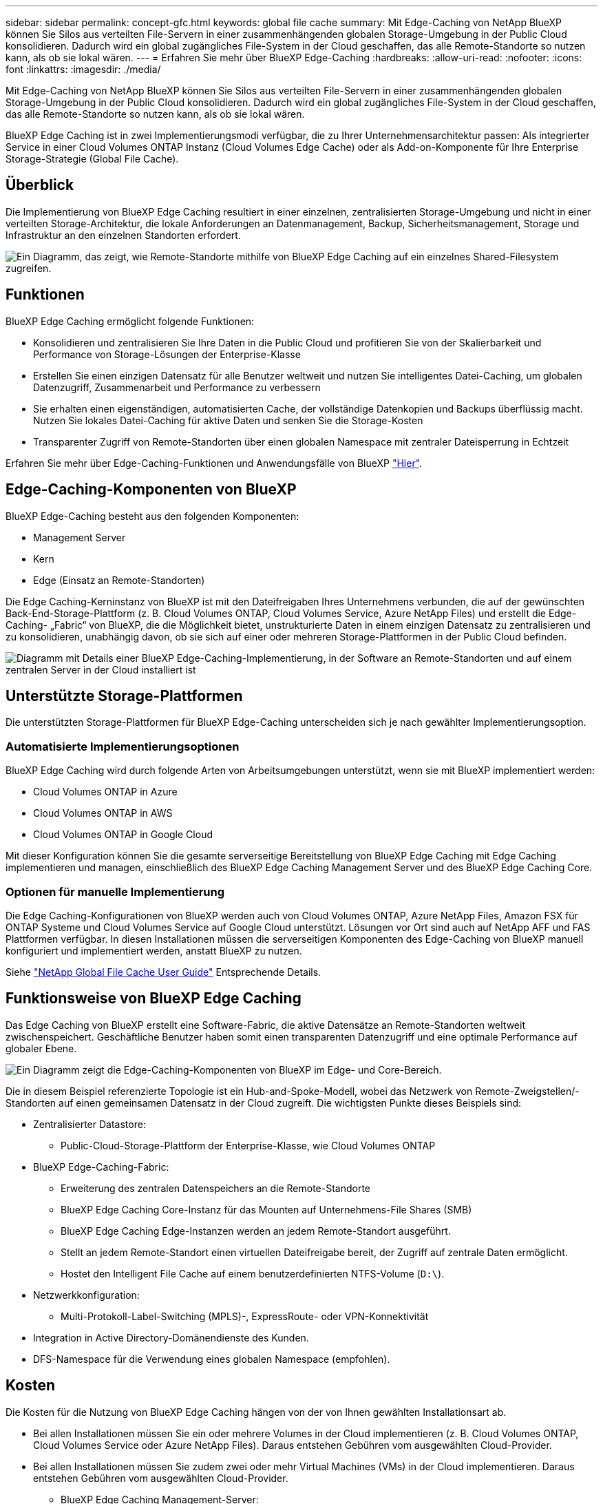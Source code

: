 ---
sidebar: sidebar 
permalink: concept-gfc.html 
keywords: global file cache 
summary: Mit Edge-Caching von NetApp BlueXP können Sie Silos aus verteilten File-Servern in einer zusammenhängenden globalen Storage-Umgebung in der Public Cloud konsolidieren. Dadurch wird ein global zugängliches File-System in der Cloud geschaffen, das alle Remote-Standorte so nutzen kann, als ob sie lokal wären. 
---
= Erfahren Sie mehr über BlueXP Edge-Caching
:hardbreaks:
:allow-uri-read: 
:nofooter: 
:icons: font
:linkattrs: 
:imagesdir: ./media/


[role="lead"]
Mit Edge-Caching von NetApp BlueXP können Sie Silos aus verteilten File-Servern in einer zusammenhängenden globalen Storage-Umgebung in der Public Cloud konsolidieren. Dadurch wird ein global zugängliches File-System in der Cloud geschaffen, das alle Remote-Standorte so nutzen kann, als ob sie lokal wären.

BlueXP Edge Caching ist in zwei Implementierungsmodi verfügbar, die zu Ihrer Unternehmensarchitektur passen: Als integrierter Service in einer Cloud Volumes ONTAP Instanz (Cloud Volumes Edge Cache) oder als Add-on-Komponente für Ihre Enterprise Storage-Strategie (Global File Cache).



== Überblick

Die Implementierung von BlueXP Edge Caching resultiert in einer einzelnen, zentralisierten Storage-Umgebung und nicht in einer verteilten Storage-Architektur, die lokale Anforderungen an Datenmanagement, Backup, Sicherheitsmanagement, Storage und Infrastruktur an den einzelnen Standorten erfordert.

image:diagram_gfc_image1.png["Ein Diagramm, das zeigt, wie Remote-Standorte mithilfe von BlueXP Edge Caching auf ein einzelnes Shared-Filesystem zugreifen."]



== Funktionen

BlueXP Edge Caching ermöglicht folgende Funktionen:

* Konsolidieren und zentralisieren Sie Ihre Daten in die Public Cloud und profitieren Sie von der Skalierbarkeit und Performance von Storage-Lösungen der Enterprise-Klasse
* Erstellen Sie einen einzigen Datensatz für alle Benutzer weltweit und nutzen Sie intelligentes Datei-Caching, um globalen Datenzugriff, Zusammenarbeit und Performance zu verbessern
* Sie erhalten einen eigenständigen, automatisierten Cache, der vollständige Datenkopien und Backups überflüssig macht. Nutzen Sie lokales Datei-Caching für aktive Daten und senken Sie die Storage-Kosten
* Transparenter Zugriff von Remote-Standorten über einen globalen Namespace mit zentraler Dateisperrung in Echtzeit


Erfahren Sie mehr über Edge-Caching-Funktionen und Anwendungsfälle von BlueXP https://bluexp.netapp.com/global-file-cache["Hier"^].



== Edge-Caching-Komponenten von BlueXP

BlueXP Edge-Caching besteht aus den folgenden Komponenten:

* Management Server
* Kern
* Edge (Einsatz an Remote-Standorten)


Die Edge Caching-Kerninstanz von BlueXP ist mit den Dateifreigaben Ihres Unternehmens verbunden, die auf der gewünschten Back-End-Storage-Plattform (z. B. Cloud Volumes ONTAP, Cloud Volumes Service, Azure NetApp Files) und erstellt die Edge-Caching- „Fabric“ von BlueXP, die die Möglichkeit bietet, unstrukturierte Daten in einem einzigen Datensatz zu zentralisieren und zu konsolidieren, unabhängig davon, ob sie sich auf einer oder mehreren Storage-Plattformen in der Public Cloud befinden.

image:diagram_gfc_image2.png["Diagramm mit Details einer BlueXP Edge-Caching-Implementierung, in der Software an Remote-Standorten und auf einem zentralen Server in der Cloud installiert ist"]



== Unterstützte Storage-Plattformen

Die unterstützten Storage-Plattformen für BlueXP Edge-Caching unterscheiden sich je nach gewählter Implementierungsoption.



=== Automatisierte Implementierungsoptionen

BlueXP Edge Caching wird durch folgende Arten von Arbeitsumgebungen unterstützt, wenn sie mit BlueXP implementiert werden:

* Cloud Volumes ONTAP in Azure
* Cloud Volumes ONTAP in AWS
* Cloud Volumes ONTAP in Google Cloud


Mit dieser Konfiguration können Sie die gesamte serverseitige Bereitstellung von BlueXP Edge Caching mit Edge Caching implementieren und managen, einschließlich des BlueXP Edge Caching Management Server und des BlueXP Edge Caching Core.



=== Optionen für manuelle Implementierung

Die Edge Caching-Konfigurationen von BlueXP werden auch von Cloud Volumes ONTAP, Azure NetApp Files, Amazon FSX für ONTAP Systeme und Cloud Volumes Service auf Google Cloud unterstützt. Lösungen vor Ort sind auch auf NetApp AFF und FAS Plattformen verfügbar. In diesen Installationen müssen die serverseitigen Komponenten des Edge-Caching von BlueXP manuell konfiguriert und implementiert werden, anstatt BlueXP zu nutzen.

Siehe https://repo.cloudsync.netapp.com/gfc/Global%20File%20Cache%202.2.0%20User%20Guide.pdf["NetApp Global File Cache User Guide"^] Entsprechende Details.



== Funktionsweise von BlueXP Edge Caching

Das Edge Caching von BlueXP erstellt eine Software-Fabric, die aktive Datensätze an Remote-Standorten weltweit zwischenspeichert. Geschäftliche Benutzer haben somit einen transparenten Datenzugriff und eine optimale Performance auf globaler Ebene.

image:diagram_gfc_image3.png["Ein Diagramm zeigt die Edge-Caching-Komponenten von BlueXP im Edge- und Core-Bereich."]

Die in diesem Beispiel referenzierte Topologie ist ein Hub-and-Spoke-Modell, wobei das Netzwerk von Remote-Zweigstellen/-Standorten auf einen gemeinsamen Datensatz in der Cloud zugreift. Die wichtigsten Punkte dieses Beispiels sind:

* Zentralisierter Datastore:
+
** Public-Cloud-Storage-Plattform der Enterprise-Klasse, wie Cloud Volumes ONTAP


* BlueXP Edge-Caching-Fabric:
+
** Erweiterung des zentralen Datenspeichers an die Remote-Standorte
** BlueXP Edge Caching Core-Instanz für das Mounten auf Unternehmens-File Shares (SMB)
** BlueXP Edge Caching Edge-Instanzen werden an jedem Remote-Standort ausgeführt.
** Stellt an jedem Remote-Standort einen virtuellen Dateifreigabe bereit, der Zugriff auf zentrale Daten ermöglicht.
** Hostet den Intelligent File Cache auf einem benutzerdefinierten NTFS-Volume (`D:\`).


* Netzwerkkonfiguration:
+
** Multi-Protokoll-Label-Switching (MPLS)-, ExpressRoute- oder VPN-Konnektivität


* Integration in Active Directory-Domänendienste des Kunden.
* DFS-Namespace für die Verwendung eines globalen Namespace (empfohlen).




== Kosten

Die Kosten für die Nutzung von BlueXP Edge Caching hängen von der von Ihnen gewählten Installationsart ab.

* Bei allen Installationen müssen Sie ein oder mehrere Volumes in der Cloud implementieren (z. B. Cloud Volumes ONTAP, Cloud Volumes Service oder Azure NetApp Files). Daraus entstehen Gebühren vom ausgewählten Cloud-Provider.
* Bei allen Installationen müssen Sie zudem zwei oder mehr Virtual Machines (VMs) in der Cloud implementieren. Daraus entstehen Gebühren vom ausgewählten Cloud-Provider.
+
** BlueXP Edge Caching Management-Server:
+
In Azure wird dies auf einer D2S_V3-VM oder einer gleichwertigen (2 vCPU/8 GB RAM) mit 127 GB Standard-SSD ausgeführt

+
In AWS wird dies auf einer m4.Large oder einer gleichwertigen Instanz (2 vCPU/8 GB RAM) mit 127 GB Allzweck-SSD ausgeführt

** BlueXP Edge-Caching Core:
+
In Azure läuft dies auf einer D4s_V3 VM oder einer gleichwertigen (4 vCPU/16 GB RAM) mit 127 GB Premium SSD

+
In AWS wird dies auf einer m4.xlarge-Instanz oder einer gleichwertigen (4 vCPU/16 GB RAM) mit 127 GB Allzweck-SSD ausgeführt



* Bei der Installation mit Cloud Volumes ONTAP (den vollständig über BlueXP implementierten unterstützten Konfigurationen) gibt es zwei Preisoptionen:
+
** Bei Cloud Volumes ONTAP Systemen zahlen Sie 3.000 US-Dollar für jede Edge Caching-Instanz von BlueXP pro Jahr.
** Als Alternative können Sie für Cloud Volumes ONTAP Systeme in Azure und GCP das Cloud Volumes ONTAP Edge Cache Paket wählen. Mit dieser kapazitätsbasierten Lizenz können Sie für jede 3 tib erworbene Kapazität eine einzelne BlueXP Edge Caching Edge-Instanz implementieren. https://docs.netapp.com/us-en/bluexp-cloud-volumes-ontap/concept-licensing.html#capacity-based-licensing["Hier erfahren Sie mehr"^].


* Bei der Installation mit den manuellen Bereitstellungsoptionen ist die Preisgestaltung unterschiedlich. Eine allgemeine Einschätzung der Kosten finden Sie unter https://bluexp.netapp.com/global-file-cache/roi["Berechnen Sie Ihr Einsparungspotenzial"^] Oder wenden Sie sich an Ihren NetApp Solutions Engineer, um mehr über die besten Optionen für Ihre Implementierung in einem Unternehmen zu erfahren.




== Lizenzierung

BlueXP Edge Caching umfasst einen softwarebasierten License Management Server (LMS), mit dem Sie Ihr Lizenzmanagement konsolidieren und Lizenzen für alle Core- und Edge-Instanzen mithilfe eines automatisierten Mechanismus bereitstellen können.

Wenn Sie Ihre erste Core-Instanz im Datacenter oder in der Cloud implementieren, können Sie diese Instanz als LMS für Ihr Unternehmen festlegen. Diese LMS-Instanz ist einmal konfiguriert, stellt eine Verbindung zum Abonnementdienst (über HTTPS) her und validiert Ihr Abonnement mit der Kunden-ID, die unsere Support-/Operations-Abteilung bei Aktivierung des Abonnements bereitstellt. Nachdem Sie diese Bezeichnung erstellt haben, verknüpfen Sie Ihre Edge-Instanzen mit dem LMS, indem Sie Ihre Kunden-ID und die IP-Adresse der LMS-Instanz angeben.

Wenn Sie zusätzliche Edge-Lizenzen erwerben oder Ihr Abonnement verlängern, aktualisiert unsere Support-/Operations-Abteilung die Lizenzdetails, beispielsweise die Anzahl der Websites oder das Enddatum des Abonnements. Nachdem das LMS den Abonnementdienst abgefragt hat, werden die Lizenzdetails automatisch auf der LMS-Instanz aktualisiert und gelten für Ihre GFC Core- und Edge-Instanzen.

Siehe https://repo.cloudsync.netapp.com/gfc/Global%20File%20Cache%202.2.0%20User%20Guide.pdf["NetApp Global File Cache User Guide"^] Weitere Details zur Lizenzierung.



== Einschränkungen

Die in BlueXP unterstützte Version des Edge Caching von BlueXP (Cloud Volumes Edge Cache) setzt voraus, dass die als zentraler Storage verwendete Back-End-Storage-Plattform eine Arbeitsumgebung sein muss, in der Sie einen einzelnen Node oder ein HA-Paar von Cloud Volumes ONTAP in Azure, AWS oder Google Cloud implementiert haben.

Andere Storage-Plattformen werden derzeit nicht durch BlueXP unterstützt, können jedoch über ältere Implementierungsverfahren implementiert werden. Diese anderen Konfigurationen – globaler File-Cache mit Amazon FSX für ONTAP-Systeme, Azure NetApp Files oder Cloud Volumes Service für Google Cloud – werden durch die älteren Verfahren unterstützt. Siehe https://bluexp.netapp.com/global-file-cache/onboarding["Global File Cache: Überblick und Onboarding"^] Entsprechende Details.
